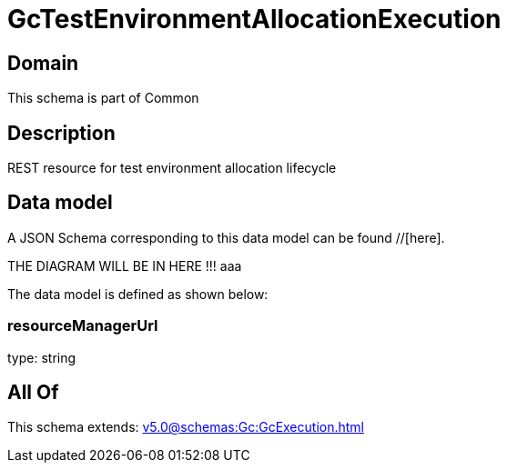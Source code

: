 = GcTestEnvironmentAllocationExecution

[#domain]
== Domain

This schema is part of Common

[#description]
== Description
REST resource for test environment allocation lifecycle


[#data_model]
== Data model

A JSON Schema corresponding to this data model can be found //[here].

THE DIAGRAM WILL BE IN HERE !!!
aaa

The data model is defined as shown below:


=== resourceManagerUrl
type: string


[#all_of]
== All Of

This schema extends: xref:v5.0@schemas:Gc:GcExecution.adoc[]
